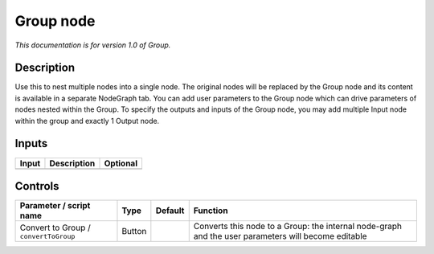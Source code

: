 .. _fr.inria.built-in.Group:

Group node
==========

*This documentation is for version 1.0 of Group.*

Description
-----------

Use this to nest multiple nodes into a single node. The original nodes will be replaced by the Group node and its content is available in a separate NodeGraph tab. You can add user parameters to the Group node which can drive parameters of nodes nested within the Group. To specify the outputs and inputs of the Group node, you may add multiple Input node within the group and exactly 1 Output node.

Inputs
------

+-------+-------------+----------+
| Input | Description | Optional |
+=======+=============+==========+
+-------+-------------+----------+

Controls
--------

.. tabularcolumns:: |>{\raggedright}p{0.2\columnwidth}|>{\raggedright}p{0.06\columnwidth}|>{\raggedright}p{0.07\columnwidth}|p{0.63\columnwidth}|

.. cssclass:: longtable

+---------------------------------------+--------+---------+-----------------------------------------------------------------------------------------------------+
| Parameter / script name               | Type   | Default | Function                                                                                            |
+=======================================+========+=========+=====================================================================================================+
| Convert to Group / ``convertToGroup`` | Button |         | Converts this node to a Group: the internal node-graph and the user parameters will become editable |
+---------------------------------------+--------+---------+-----------------------------------------------------------------------------------------------------+
